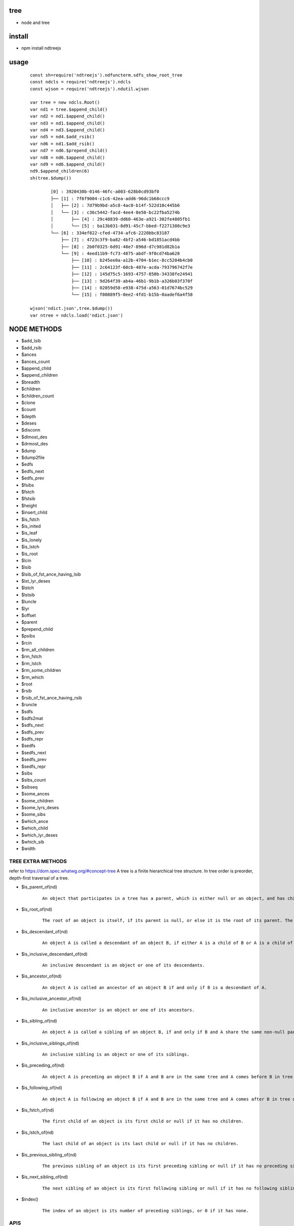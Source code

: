 tree
----
- node and tree

install
-------
- npm install ndtreejs

usage
-----

    ::
    
        const sh=require('ndtreejs').ndfuncterm.sdfs_show_root_tree 
        const ndcls = require('ndtreejs').ndcls
        const wjson = require('ndtreejs').ndutil.wjson         

        var tree = new ndcls.Root()
        var nd1 = tree.$append_child()
        var nd2 = nd1.$append_child()
        var nd3 = nd1.$append_child() 
        var nd4 = nd3.$append_child()
        var nd5 = nd4.$add_rsib() 
        var nd6 = nd1.$add_rsib()
        var nd7 = nd6.$prepend_child()
        var nd8 = nd6.$append_child()
        var nd9 = nd6.$append_child()
        nd9.$append_children(6)
        sh(tree.$dump())

		[0] : 3920430b-0146-46fc-a003-628b0cd93bf0
		├── [1] : 7f6f9004-c1c6-42ea-add6-96dc1b68ccc9
		│   ├── [2] : 7d79b9bd-a5c8-4ac0-b14f-522d10c445b6
		│   └── [3] : c36c5442-facd-4ee4-8e50-bc22fba5274b
		│       ├── [4] : 29c40839-dd60-463e-a921-302fe4805fb1
		│       └── [5] : ba13b031-8d91-45c7-bbed-f2271388c9e3
		└── [6] : 334ef822-cfed-4734-afc6-2220bbc83187
		    ├── [7] : 4723c3f9-ba82-4bf2-a546-bd1851acd4bb
		    ├── [8] : 2b0f0325-6d91-48e7-896d-d7c981d82b1a
		    └── [9] : 4eed11b9-fc73-4875-abdf-9f0cd74ba628
			├── [10] : b245ee0a-a12b-4704-b1ec-8cc5204b4cb0
			├── [11] : 2c64123f-60cb-407e-acda-793796742f7e
			├── [12] : 145d75c5-1693-4757-850b-34338fe24941
			├── [13] : 9d264f39-ab4a-46b1-9b1b-a326b03f370f
			├── [14] : 02059d58-e938-475d-a563-01d7674bc529
			└── [15] : f00889f5-0ee2-4fd1-b15b-0aadef6a4f58
        
        wjson('ndict.json',tree.$dump())               
        var ntree = ndcls.load('ndict.json') 
        

NODE METHODS
------------

- \$add_lsib
- \$add_rsib
- \$ances
- \$ances_count
- \$append_child
- \$append_children
- \$breadth
- \$children
- \$children_count
- \$clone
- \$count
- \$depth
- \$deses
- \$disconn
- \$dlmost_des
- \$drmost_des
- \$dump
- \$dump2file
- \$edfs
- \$edfs_next
- \$edfs_prev
- \$fsibs
- \$fstch
- \$fstsib
- \$height
- \$insert_child
- \$is_fstch
- \$is_inited
- \$is_leaf
- \$is_lonely
- \$is_lstch
- \$is_root
- \$lcin
- \$lsib
- \$lsib_of_fst_ance_having_lsib
- \$lst_lyr_deses
- \$lstch
- \$lstsib
- \$luncle
- \$lyr
- \$offset
- \$parent
- \$prepend_child
- \$psibs
- \$rcin
- \$rm_all_children
- \$rm_fstch
- \$rm_lstch
- \$rm_some_children
- \$rm_which
- \$root
- \$rsib
- \$rsib_of_fst_ance_having_rsib
- \$runcle
- \$sdfs
- \$sdfs2mat
- \$sdfs_next
- \$sdfs_prev
- \$sdfs_repr
- \$sedfs
- \$sedfs_next
- \$sedfs_prev
- \$sedfs_repr
- \$sibs
- \$sibs_count
- \$sibseq
- \$some_ances
- \$some_children
- \$some_lyrs_deses
- \$some_sibs
- \$which_ance
- \$which_child
- \$which_lyr_deses
- \$which_sib
- \$width


TREE EXTRA METHODS
==================

refer to  https://dom.spec.whatwg.org/#concept-tree
A tree is a finite hierarchical tree structure. In tree order is preorder, depth-first traversal of a tree.

- \$is_parent_of(nd)
    
    ::
        
        An object that participates in a tree has a parent, which is either null or an object, and has children, which is an ordered set of objects. An object A whose parent is object B is a child of B.


- \$is_root_of(nd) 
    
    ::
        
        The root of an object is itself, if its parent is null, or else it is the root of its parent. The root of a tree is any object participating in that tree whose parent is null.



- \$is_descendant_of(nd)
    
    ::
        
        An object A is called a descendant of an object B, if either A is a child of B or A is a child of an object C that is a descendant of B.        

- \$is_inclusive_descendant_of(nd)
    
    ::
        
        An inclusive descendant is an object or one of its descendants.        
        


- \$is_ancestor_of(nd)
    
    ::
        
        An object A is called an ancestor of an object B if and only if B is a descendant of A.


- \$is_inclusive_ancestor_of(nd)

    ::

        An inclusive ancestor is an object or one of its ancestors.



- \$is_sibling_of(nd)

    ::

        An object A is called a sibling of an object B, if and only if B and A share the same non-null parent.



- \$is_inclusive_siblings_of(nd)

    ::

        An inclusive sibling is an object or one of its siblings.


- \$is_preceding_of(nd)

    ::

        An object A is preceding an object B if A and B are in the same tree and A comes before B in tree order.



- \$is_following_of(nd)

    ::

        An object A is following an object B if A and B are in the same tree and A comes after B in tree order.


- \$is_fstch_of(nd)

    ::

        The first child of an object is its first child or null if it has no children.

- \$is_lstch_of(nd)

    ::

        The last child of an object is its last child or null if it has no children.


- \$is_previous_sibling_of(nd)

    ::

        The previous sibling of an object is its first preceding sibling or null if it has no preceding sibling.



- \$is_next_sibling_of(nd)

    ::

        The next sibling of an object is its first following sibling or null if it has no following sibling.

- \$index()

    ::

        The index of an object is its number of preceding siblings, or 0 if it has none.

APIS
====

    ::
        
		> require('ndtreejs')
		{
		  ndfunc: {
		    calc_next_id: [Function: calc_next_id],
		    update_nodes_ids: [Function: update_nodes_ids],
		    creat_root: [Function: creat_root],
		    creat_nd: [Function: creat_nd],
		    is_inited: [Function: is_inited],
		    is_root: [Function: is_root],
		    is_fstch: [Function: is_fstch],
		    is_lstch: [Function: is_lstch],
		    is_leaf: [Function: is_leaf],
		    is_lonely: [Function: is_lonely],
		    is_id: [Function: is_id],
		    prepend_child: [Function: prepend_child],
		    append_child: [Function: append_child],
		    insert_child: [Function: insert_child],
		    add_rsib: [Function: add_rsib],
		    add_lsib: [Function: add_lsib],
		    get_fstch: [Function: get_fstch],
		    get_rsib: [Function: get_rsib],
		    get_children: [Function: get_children],
		    get_lstch: [Function: get_lstch],
		    get_which_child: [Function: get_which_child],
		    get_some_children: [Function: get_some_children],
		    get_fstsib: [Function: get_fstsib],
		    get_lstsib: [Function: get_lstsib],
		    get_preceding_sibs: [Function: get_preceding_sibs],
		    get_following_sibs: [Function: get_following_sibs],
		    get_sibs: [Function: get_sibs],
		    get_which_sib: [Function: get_which_sib],
		    get_some_sibs: [Function: get_some_sibs],
		    get_sibseq: [Function: get_sibseq],
		    get_lsib: [Function: get_lsib],
		    get_lyr: [Function: get_lyr],
		    get_breadth: [Function: get_breadth],
		    get_count: [Function: get_count],
		    get_depth: [Function: get_depth],
		    get_height: [Function: get_height],
		    get_fst_lyr_des_depth: [Function: get_fst_lyr_des_depth],
		    get_lst_lyr_des_depth: [Function: get_lst_lyr_des_depth],
		    get_which_lyr_des_depth: [Function: get_which_lyr_des_depth],
		    get_root: [Function: get_root],
		    get_parent: [Function: get_parent],
		    get_ances: [Function: get_ances],
		    get_which_ance: [Function: get_which_ance],
		    get_some_ances: [Function: get_some_ances],
		    get_rsib_of_fst_ance_having_rsib: [Function: get_rsib_of_fst_ance_having_rsib],
		    get_sdfs_next: [Function: get_sdfs_next],
		    get_drmost_des: [Function: get_drmost_des],
		    get_sdfs_prev: [Function: get_sdfs_prev],
		    get_sdfs: [Function: get_sdfs],
		    get_lsib_of_fst_ance_having_lsib: [Function: get_lsib_of_fst_ance_having_lsib],
		    get_dlmost_des: [Function: get_dlmost_des],
		    get_edfs_next: [Function: get_edfs_next],
		    get_edfs_prev: [Function: get_edfs_prev],
		    get_edfs: [Function: get_edfs],
		    'clear_$visited': [Function: clear_$visited],
		    get_sedfs_next: [Function: get_sedfs_next],
		    is_sedfs_traverse_finished: [Function: is_sedfs_traverse_finished],
		    get_sedfs_prev: [Function: get_sedfs_prev],
		    get_sedfs: [Function: get_sedfs],
		    get_deses: [Function: get_deses],
		    get_fst_lyr_deses: [Function: get_fst_lyr_deses],
		    get_lst_lyr_deses: [Function: get_lst_lyr_deses],
		    get_which_lyr_deses: [Function: get_which_lyr_deses],
		    get_some_deses: [Function: get_some_deses],
		    nd2ele: [Function: nd2ele],
		    sdfs2mat: [Function: sdfs2mat],
		    sdfs2edfs: [Function: sdfs2edfs],
		    sdfs2sedfs: [Function: sdfs2sedfs],
		    edfs2mat: [Function: edfs2mat],
		    edfs2sdfs: [Function: edfs2sdfs],
		    edfs2sedfs: [Function: edfs2sedfs],
		    sedfs2mat: [Function: sedfs2mat],
		    sedfs2sdfs: [Function: sedfs2sdfs],
		    sedfs2edfs: [Function: sedfs2edfs],
		    update_disconnected_nodes: [Function: update_disconnected_nodes],
		    update_orig_nodes: [Function: update_orig_nodes],
		    leafize: [Function: leafize],
		    rootize: [Function: rootize],
		    disconnect: [Function: disconnect],
		    rm_fstch: [Function: rm_fstch],
		    rm_lstch: [Function: rm_lstch],
		    rm_which: [Function: rm_which],
		    rm_some: [Function: rm_some],
		    rm_all: [Function: rm_all],
		    update_treeid: [Function: update_treeid],
		    update_one_nodeid: [Function: update_one_nodeid],
		    prepend_child_tree: [Function: prepend_child_tree],
		    append_child_tree: [Function: append_child_tree],
		    add_rsib_tree: [Function: add_rsib_tree],
		    add_lsib_tree: [Function: add_lsib_tree],
		    insert_child_tree: [Function: insert_child_tree]
		  },
		  ndfuncterm: {
		    dflt_calc_conn_map_func: [Function: dflt_calc_conn_map_func],
		    conns2repr: [Function: conns2repr],
		    clear_ui: [Function: clear_ui],
		    dflt_sdfs_show_connd: { t: '├── ', v: '│   ', l: '└── ', ws: '    ' },
		    dflt_sdfs_calc_conns: [Function: dflt_sdfs_calc_conns],
		    get_sdfs_repr_arr: [Function: get_sdfs_repr_arr],
		    sdfs_show_all: [Function: sdfs_show_all],
		    sdfs_show_root_tree: [Function: sdfs_show_root_tree],
		    sdfs_show_from: [Function: sdfs_show_from],
		    sdfs_show_to: [Function: sdfs_show_to],
		    sdfs_show_from_to: [Function: sdfs_show_from_to],
		    sdfs_expand: [Function: sdfs_expand],
		    sdfs_foldup: [Function: sdfs_foldup],
		    dflt_edfs_show_connd: { t: '├── ', v: '│   ', l: '┌── ', ws: '    ' },
		    dflt_edfs_calc_conns: [Function: dflt_edfs_calc_conns],
		    get_edfs_repr_arr: [Function: get_edfs_repr_arr],
		    edfs_show_all: [Function: edfs_show_all],
		    edfs_show_root_tree: [Function: edfs_show_root_tree],
		    edfs_show_from: [Function: edfs_show_from],
		    edfs_show_to: [Function: edfs_show_to],
		    edfs_show_from_to: [Function: edfs_show_from_to],
		    dflt_sedfs_show_connd: {
		      indent: '    ',
		      stag_prefix: '<',
		      stag_suffix: '>',
		      etag_prefix: '</',
		      etag_suffix: '>'
		    },
		    gen_tag: [Function: gen_tag],
		    sedfs_show_all: [Function: sedfs_show_all]
		  },
		  ndcls: { Node: [Function: Node], load: [Function: load] },
		  ndutil: {rjson: [Function: rjson], wjson [Function: wjson]}
		}


